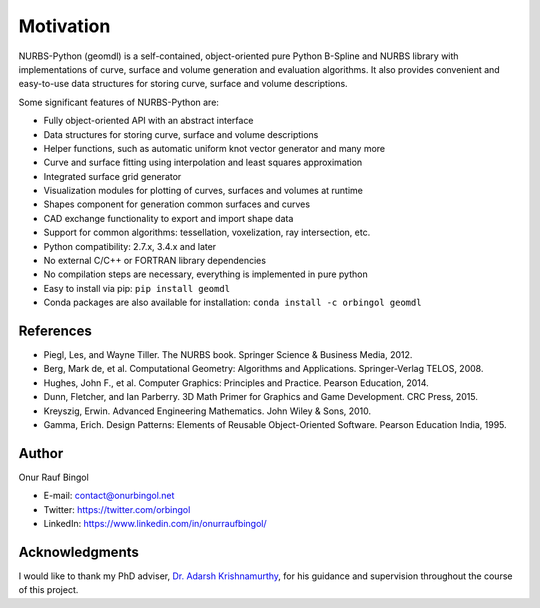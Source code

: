 Motivation
^^^^^^^^^^

NURBS-Python (geomdl) is a self-contained, object-oriented pure Python B-Spline and NURBS library with implementations
of curve, surface and volume generation and evaluation algorithms. It also provides convenient and easy-to-use data
structures for storing curve, surface and volume descriptions.

Some significant features of NURBS-Python are:

* Fully object-oriented API with an abstract interface
* Data structures for storing curve, surface and volume descriptions
* Helper functions, such as automatic uniform knot vector generator and many more
* Curve and surface fitting using interpolation and least squares approximation
* Integrated surface grid generator
* Visualization modules for plotting of curves, surfaces and volumes at runtime
* Shapes component for generation common surfaces and curves
* CAD exchange functionality to export and import shape data
* Support for common algorithms: tessellation, voxelization, ray intersection, etc.
* Python compatibility: 2.7.x, 3.4.x and later
* No external C/C++ or FORTRAN library dependencies
* No compilation steps are necessary, everything is implemented in pure python
* Easy to install via pip: ``pip install geomdl``
* Conda packages are also available for installation: ``conda install -c orbingol geomdl``

References
==========

* Piegl, Les, and Wayne Tiller. The NURBS book. Springer Science & Business Media, 2012.
* Berg, Mark de, et al. Computational Geometry: Algorithms and Applications. Springer-Verlag TELOS, 2008.
* Hughes, John F., et al. Computer Graphics: Principles and Practice. Pearson Education, 2014.
* Dunn, Fletcher, and Ian Parberry. 3D Math Primer for Graphics and Game Development. CRC Press, 2015.
* Kreyszig, Erwin. Advanced Engineering Mathematics. John Wiley & Sons, 2010.
* Gamma, Erich. Design Patterns: Elements of Reusable Object-Oriented Software. Pearson Education India, 1995.

Author
======

Onur Rauf Bingol

* E-mail: contact@onurbingol.net
* Twitter: https://twitter.com/orbingol
* LinkedIn: https://www.linkedin.com/in/onurraufbingol/

Acknowledgments
===============

I would like to thank my PhD adviser, `Dr. Adarsh Krishnamurthy <https://www.me.iastate.edu/faculty/?user_page=adarsh>`_,
for his guidance and supervision throughout the course of this project.


.. _DOI: https://doi.org/10.5281/zenodo.815010
